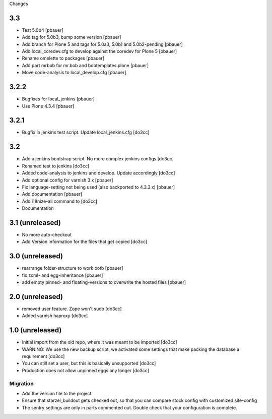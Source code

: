 Changes

3.3
===
- Test 5.0b4 [pbauer]
- Add tag for 5.0b3, bump some version [pbauer]
- Add branch for Plone 5 and tags for 5.0a3, 5.0b1 and 5.0b2-pending [pbauer]
- Add local_coredev.cfg to develop against the coredev for Plone 5 [pbauer]
- Rename omelette to packages [pbauer]
- Add part mrbob for mr.bob and bobtemplates.plone [pbauer]
- Move code-analysis to local_develop.cfg [pbauer]

3.2.2
=====
- Bugfixes for local_jenkins [pbauer]
- Use Plone 4.3.4 [pbauer]

3.2.1
=====
- Bugfix in jenkins test script. Update local_jenkins.cfg [do3cc]

3.2
===
- Add a jenkins bootstrap script. No more complex jenkins configs [do3cc]
- Renamed test to jenkins [do3cc]
- Added code-analysis to jenkins and develop. Update accordingly [do3cc]
- Add optional config for varnish 3.x [pbauer]
- Fix language-setting not being used (also backported to 4.3.3.x) [pbauer]
- Add documentation [pbauer]
- Add i18nize-all command to [do3cc]
- Documentation

3.1 (unreleased)
================
- No more auto-checkout
- Add Version information for the files that get copied [do3cc]

3.0 (unreleased)
================
- rearrange folder-structure to work ootb [pbauer]
- fix zcml- and egg-inheritance [pbauer]
- add empty pinned- and floating-versions to overwrite the hosted files [pbauer]

2.0 (unreleased)
================
- removed user feature. Zope won't sudo [do3cc]
- Added varnish haproxy [do3cc]

1.0 (unreleased)
================
- Initial import from the old repo, where it was meant to be imported [do3cc]
- WARNING: We use the new backup script, we activated some settings
  that make packing the database a requirement [do3cc]
- You can still set a user, but this is basically unsupported [do3cc]
- Production does not allow unpinned eggs any longer [do3cc]


Migration
---------
- Add the version file to the project.
- Ensure that starzel_buildout gets checked out, so that you can
  compare stock config with customized site-config
- The sentry settings are only in parts commented out. Double check
  that your configuration is complete.
